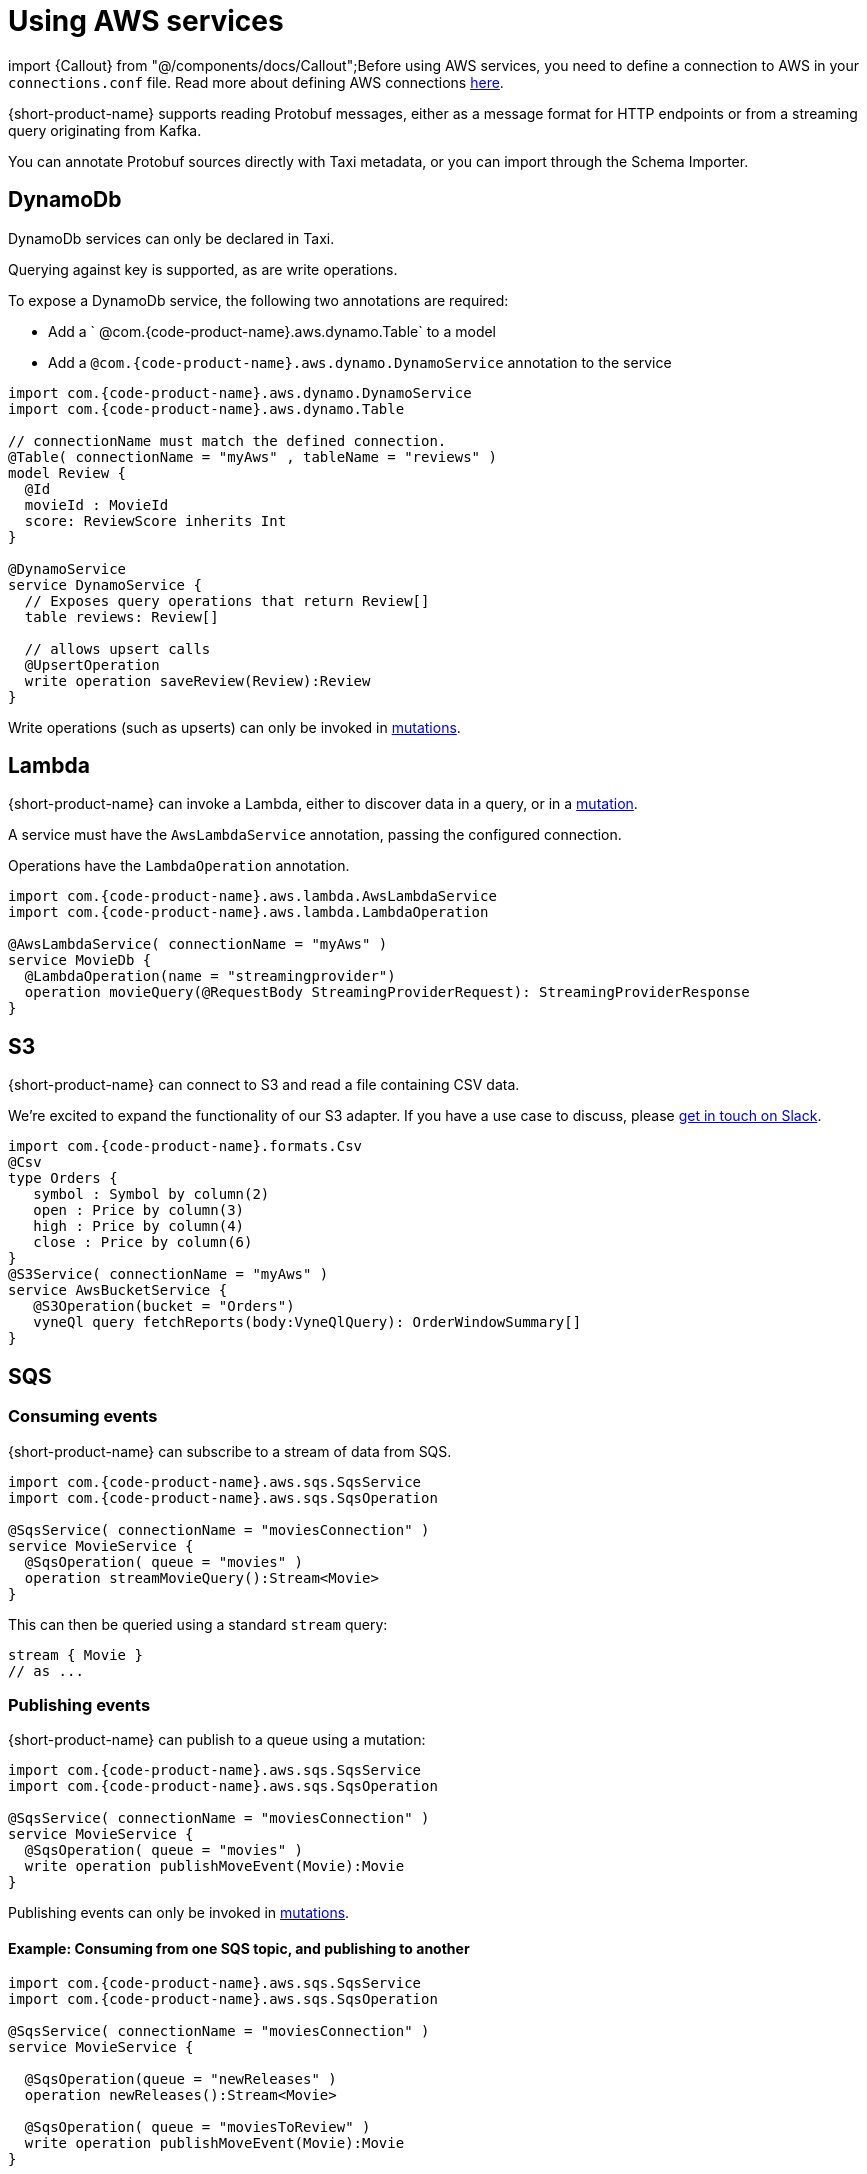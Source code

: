= Using AWS services

import \{Callout} from "@/components/docs/Callout";+++<Callout type="note" title="Before you begin">+++Before using AWS services, you need to define a connection to AWS in your `connections.conf` file. Read more about defining AWS connections link:/docs/describing-data-sources/configuring-connections#aws-connections[here].+++</Callout>+++

{short-product-name} supports reading Protobuf messages, either as a message format for HTTP endpoints or from a streaming query originating from Kafka.

You can annotate Protobuf sources directly with Taxi metadata, or
you can import through the Schema Importer.

== DynamoDb

DynamoDb services can only be declared in Taxi.

Querying against key is supported, as are write operations.

To expose a DynamoDb service, the following two annotations are required:

* Add a ` @com.{code-product-name}.aws.dynamo.Table` to a model
* Add a `@com.{code-product-name}.aws.dynamo.DynamoService` annotation to the service

[,taxi]
----
import com.{code-product-name}.aws.dynamo.DynamoService
import com.{code-product-name}.aws.dynamo.Table

// connectionName must match the defined connection.
@Table( connectionName = "myAws" , tableName = "reviews" )
model Review {
  @Id
  movieId : MovieId
  score: ReviewScore inherits Int
}

@DynamoService
service DynamoService {
  // Exposes query operations that return Review[]
  table reviews: Review[]

  // allows upsert calls
  @UpsertOperation
  write operation saveReview(Review):Review
}
----

Write operations (such as upserts) can only be invoked in link:/docs/querying/mutations[mutations].

== Lambda

{short-product-name} can invoke a Lambda, either to discover data in a query, or in a link:/docs/querying/mutations[mutation].

A service must have the `AwsLambdaService` annotation, passing the configured connection.

Operations have the `LambdaOperation` annotation.

[,taxi]
----
import com.{code-product-name}.aws.lambda.AwsLambdaService
import com.{code-product-name}.aws.lambda.LambdaOperation

@AwsLambdaService( connectionName = "myAws" )
service MovieDb {
  @LambdaOperation(name = "streamingprovider")
  operation movieQuery(@RequestBody StreamingProviderRequest): StreamingProviderResponse
}
----

== S3

{short-product-name} can connect to S3 and read a file containing CSV data.

We're excited to expand the functionality of our S3 adapter.  If you have a use case to discuss, please https://join.slack.com/t/{short-product-name}api/shared_invite/zt-697laanr-DHGXXak5slqsY9DqwrkzHg[get in touch on Slack].

[,taxi]
----
import com.{code-product-name}.formats.Csv
@Csv
type Orders {
   symbol : Symbol by column(2)
   open : Price by column(3)
   high : Price by column(4)
   close : Price by column(6)
}
@S3Service( connectionName = "myAws" )
service AwsBucketService {
   @S3Operation(bucket = "Orders")
   vyneQl query fetchReports(body:VyneQlQuery): OrderWindowSummary[]
}
----

== SQS

=== Consuming events

{short-product-name} can subscribe to a stream of data from SQS.

[,taxi]
----
import com.{code-product-name}.aws.sqs.SqsService
import com.{code-product-name}.aws.sqs.SqsOperation

@SqsService( connectionName = "moviesConnection" )
service MovieService {
  @SqsOperation( queue = "movies" )
  operation streamMovieQuery():Stream<Movie>
}
----

This can then be queried using a standard `stream` query:

[,taxi]
----
stream { Movie }
// as ...
----

=== Publishing events

{short-product-name} can publish to a queue using a mutation:

[,taxi]
----
import com.{code-product-name}.aws.sqs.SqsService
import com.{code-product-name}.aws.sqs.SqsOperation

@SqsService( connectionName = "moviesConnection" )
service MovieService {
  @SqsOperation( queue = "movies" )
  write operation publishMoveEvent(Movie):Movie
}
----

Publishing events can only be invoked in link:/docs/querying/mutations[mutations].

==== Example: Consuming from one SQS topic, and publishing to another

[,taxi]
----
import com.{code-product-name}.aws.sqs.SqsService
import com.{code-product-name}.aws.sqs.SqsOperation

@SqsService( connectionName = "moviesConnection" )
service MovieService {

  @SqsOperation(queue = "newReleases" )
  operation newReleases():Stream<Movie>

  @SqsOperation( queue = "moviesToReview" )
  write operation publishMoveEvent(Movie):Movie
}

// Query: consume from the new releases queue, and publish to
// a "movies to review" queue
stream { Movie }
call MovieService::publishMovieEvent
----
